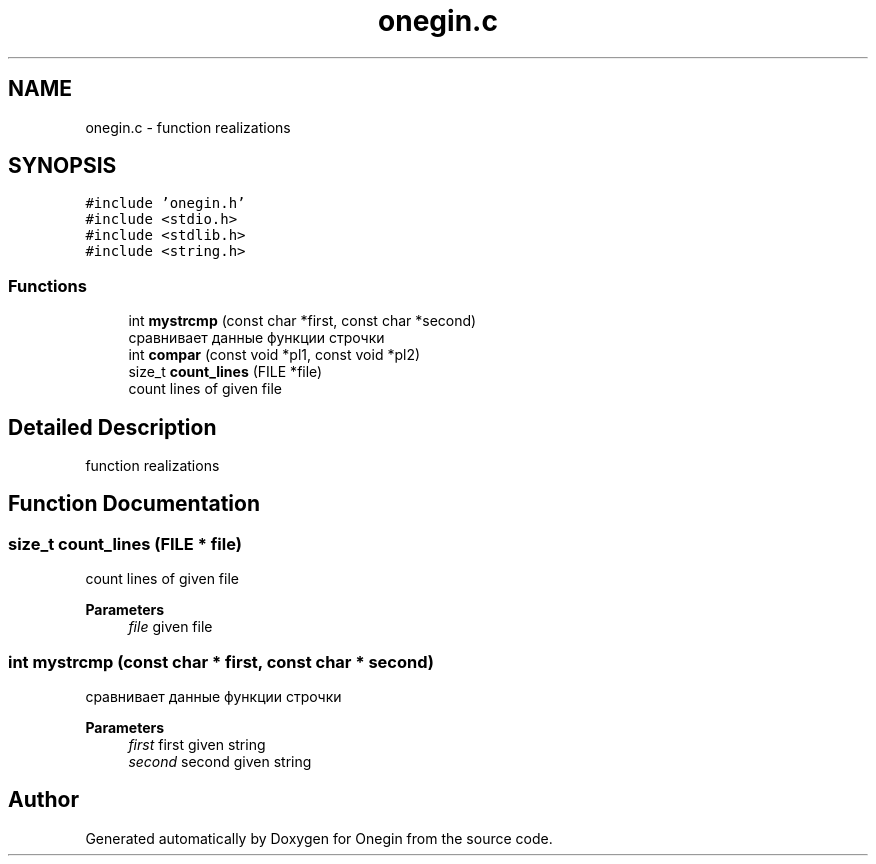 .TH "onegin.c" 3 "Sun Oct 31 2021" "Onegin" \" -*- nroff -*-
.ad l
.nh
.SH NAME
onegin.c \- function realizations  

.SH SYNOPSIS
.br
.PP
\fC#include 'onegin\&.h'\fP
.br
\fC#include <stdio\&.h>\fP
.br
\fC#include <stdlib\&.h>\fP
.br
\fC#include <string\&.h>\fP
.br

.SS "Functions"

.in +1c
.ti -1c
.RI "int \fBmystrcmp\fP (const char *first, const char *second)"
.br
.RI "сравнивает данные функции строчки "
.ti -1c
.RI "int \fBcompar\fP (const void *pl1, const void *pl2)"
.br
.ti -1c
.RI "size_t \fBcount_lines\fP (FILE *file)"
.br
.RI "count lines of given file "
.in -1c
.SH "Detailed Description"
.PP 
function realizations 


.SH "Function Documentation"
.PP 
.SS "size_t count_lines (FILE * file)"

.PP
count lines of given file 
.PP
\fBParameters\fP
.RS 4
\fIfile\fP given file 
.RE
.PP

.SS "int mystrcmp (const char * first, const char * second)"

.PP
сравнивает данные функции строчки 
.PP
\fBParameters\fP
.RS 4
\fIfirst\fP first given string 
.br
\fIsecond\fP second given string 
.RE
.PP

.SH "Author"
.PP 
Generated automatically by Doxygen for Onegin from the source code\&.
